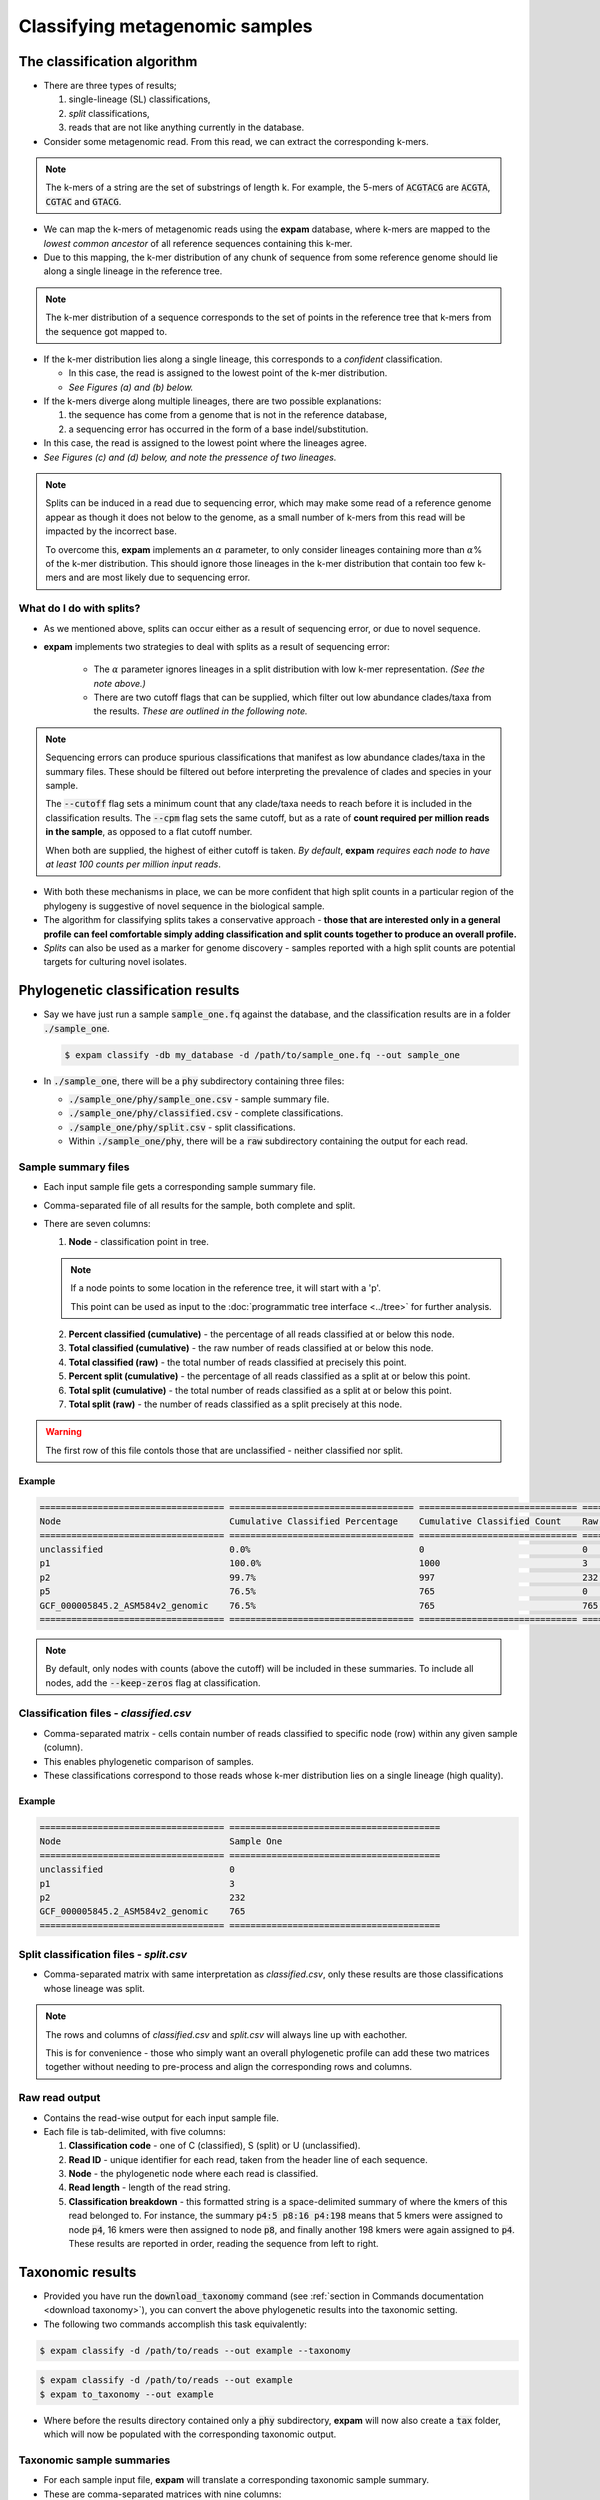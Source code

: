 Classifying metagenomic samples
===============================

The classification algorithm
----------------------------

* There are three types of results;
  
  1. single-lineage (SL) classifications,
  2. *split* classifications,
  3. reads that are not like anything currently in the database.

* Consider some metagenomic read. From this read, we can extract the corresponding k-mers.

.. note:: 

    The k-mers of a string are the set of substrings of length k. For example, the 5-mers of
    :code:`ACGTACG` are :code:`ACGTA`, :code:`CGTAC` and :code:`GTACG`.

* We can map the k-mers of metagenomic reads using the **expam** database, where k-mers are mapped to the *lowest common ancestor* of all reference sequences containing this k-mer.
* Due to this mapping, the k-mer distribution of any chunk of sequence from some reference genome should lie along a single lineage in the reference tree.

.. note:: 

  The k-mer distribution of a sequence corresponds to the set of points in the reference tree
  that k-mers from the sequence got mapped to.

* If the k-mer distribution lies along a single lineage, this corresponds to a *confident* classification.

  * In this case, the read is assigned to the lowest point of the k-mer distribution.
  * *See Figures (a) and (b) below.*

* If the k-mers diverge along multiple lineages, there are two possible explanations:

  1. the sequence has come from a genome that is not in the reference database,
  2. a sequencing error has occurred in the form of a base indel/substitution.

* In this case, the read is assigned to the lowest point where the lineages agree.
* *See Figures (c) and (d) below, and note the pressence of two lineages.*

.. note:: 

  Splits can be induced in a read due to sequencing error, which may make some read of a reference genome
  appear as though it does not below to the genome, as a small number of k-mers from this read will be 
  impacted by the incorrect base.
  
  To overcome this, **expam** implements an :math:`\alpha` parameter, to only consider lineages containing more than :math:`\alpha`\% 
  of the k-mer distribution. This should ignore those lineages in the k-mer distribution that contain
  too few k-mers and are most likely due to sequencing error.

.. image:: includes/figure1.png
    :width: 500
    :align: center
    :alt: Classification figure.


What do I do with splits?
^^^^^^^^^^^^^^^^^^^^^^^^^

* As we mentioned above, splits can occur either as a result of sequencing error, or due to novel sequence.
* **expam** implements two strategies to deal with splits as a result of sequencing error:
  
    * The :math:`\alpha` parameter ignores lineages in a split distribution with low k-mer representation. *(See the note above.)*
    * There are two cutoff flags that can be supplied, which filter out low abundance clades/taxa from the results. *These are outlined in the following note.*

.. note:: 

  Sequencing errors can produce spurious classifications that manifest as low abundance clades/taxa in the summary files. These should
  be filtered out before interpreting the prevalence of clades and species in your sample.

  The :code:`--cutoff` flag sets a minimum count that any clade/taxa needs to reach before it is included in the classification results.
  The :code:`--cpm` flag sets the same cutoff, but as a rate of **count required per million reads in the sample**, as opposed to a flat cutoff number.

  When both are supplied, the highest of either cutoff is taken. *By default*, **expam** *requires each node to have at least
  100 counts per million input reads*.

* With both these mechanisms in place, we can be more confident that high split counts in a particular region of the phylogeny is suggestive of novel sequence in the biological sample.
* The algorithm for classifying splits takes a conservative approach - **those that are interested only in a general profile can feel comfortable simply adding classification and split counts together to produce an overall profile.**
* *Splits* can also be used as a marker for genome discovery - samples reported with a high split counts are potential targets for culturing novel isolates.


Phylogenetic classification results
-----------------------------------

* Say we have just run a sample :code:`sample_one.fq` against the database, and the classification results are in a folder :code:`./sample_one`.

  .. code-block:: console

    $ expam classify -db my_database -d /path/to/sample_one.fq --out sample_one

* In :code:`./sample_one`, there will be a :code:`phy` subdirectory containing three files:

  * :code:`./sample_one/phy/sample_one.csv` - sample summary file.
  * :code:`./sample_one/phy/classified.csv` - complete classifications.
  * :code:`./sample_one/phy/split.csv` - split classifications.
  * Within :code:`./sample_one/phy`, there will be a :code:`raw` subdirectory containing the output for each read.


Sample summary files
^^^^^^^^^^^^^^^^^^^^

* Each input sample file gets a corresponding sample summary file.
* Comma-separated file of all results for the sample, both complete and split.
* There are seven columns:

  1. **Node** - classification point in tree.

  .. note::

    If a node points to some location in the reference tree, it will start with a 'p'. 

    This point can be used as input to the :doc:`programmatic tree interface <../tree>` for further analysis.

  2. **Percent classified (cumulative)** - the percentage of all reads classified at or below this node.
  3. **Total classified (cumulative)** - the raw number of reads classified at or below this node.
  4. **Total classified (raw)** - the total number of reads classified at precisely this point.
  5. **Percent split (cumulative)** - the percentage of all reads classified as a split at or below this point.
  6. **Total split (cumulative)** - the total number of reads classified as a split at or below this point.
  7. **Total split (raw)** - the number of reads classified as a split precisely at this node.

.. warning:: 

  The first row of this file contols those that are unclassified - neither classified nor split.

Example
"""""""

.. code-block:: console

    =================================== =================================== ============================== ======================= ============================== ========================= ================== 
    Node                                Cumulative Classified Percentage    Cumulative Classified Count    Raw Classified Count    Cumulative Split Percentage    Cumulative Split Count    Raw Split Count   
    =================================== =================================== ============================== ======================= ============================== ========================= ================== 
    unclassified                        0.0%                                0                              0                       0.0%                           0                         0                 
    p1                                  100.0%                              1000                           3                       0.0%                           0                         0                 
    p2                                  99.7%                               997                            232                     0.0%                           0                         0                 
    p5                                  76.5%                               765                            0                       0.0%                           0                         0                 
    GCF_000005845.2_ASM584v2_genomic    76.5%                               765                            765                     0.0%                           0                         0                 
    =================================== =================================== ============================== ======================= ============================== ========================= ================== 

.. note:: 

  By default, only nodes with counts (above the cutoff) will be included in these summaries. To include all nodes,
  add the :code:`--keep-zeros` flag at classification.


Classification files - *classified.csv*
^^^^^^^^^^^^^^^^^^^^^^^^^^^^^^^^^^^^^^^^^^^^^^

* Comma-separated matrix - cells contain number of reads classified to specific node (row) within any given sample (column).
* This enables phylogenetic comparison of samples.
* These classifications correspond to those reads whose k-mer distribution lies on a single lineage (high quality).

Example
"""""""

.. code-block:: console

    =================================== ======================================== 
    Node                                Sample One   
    =================================== ======================================== 
    unclassified                        0                                       
    p1                                  3                                       
    p2                                  232                                     
    GCF_000005845.2_ASM584v2_genomic    765                                     
    =================================== ======================================== 


Split classification files - *split.csv*
^^^^^^^^^^^^^^^^^^^^^^^^^^^^^^^^^^^^^^^^^^^^^^^

* Comma-separated matrix with same interpretation as *classified.csv*, only these results are those classifications whose lineage was split.

.. note:: 

  The rows and columns of *classified.csv* and *split.csv* will always line up with eachother.

  This is for convenience - those who simply want an overall phylogenetic profile can add these two matrices together without
  needing to pre-process and align the corresponding rows and columns.


Raw read output
^^^^^^^^^^^^^^^

* Contains the read-wise output for each input sample file.
* Each file is tab-delimited, with five columns:
  
  1. **Classification code** - one of C (classified), S (split) or U (unclassified).
  2. **Read ID** - unique identifier for each read, taken from the header line of each sequence.
  3. **Node** - the phylogenetic node where each read is classified.
  4. **Read length** - length of the read string.
  5. **Classification breakdown** - this formatted string is a space-delimited summary of where the kmers of this read belonged to. For instance, the summary :code:`p4:5 p8:16 p4:198` means that 5 kmers were assigned to node :code:`p4`, 16 kmers were then assigned to node :code:`p8`, and finally another 198 kmers were again assigned to :code:`p4`. These results are reported in order, reading the sequence from left to right.


Taxonomic results
-----------------

* Provided you have run the :code:`download_taxonomy` command (see :ref:`section in Commands documentation <download taxonomy>`), you can convert the above phylogenetic results into the taxonomic setting.
* The following two commands accomplish this task equivalently:

.. code-block:: console

  $ expam classify -d /path/to/reads --out example --taxonomy

.. code-block:: console

  $ expam classify -d /path/to/reads --out example
  $ expam to_taxonomy --out example

* Where before the results directory contained only a :code:`phy` subdirectory, **expam** will now also create a :code:`tax` folder, which will now be populated with the corresponding taxonomic output.


Taxonomic sample summaries
^^^^^^^^^^^^^^^^^^^^^^^^^^

* For each sample input file, **expam** will translate a corresponding taxonomic sample summary.
* These are comma-separated matrices with nine columns:
  
  1. **Taxon ID** - NCBI taxon id.
  2. **Percent classified (cumulative)** - total percentage of reads in this sample classified at or below this taxon id.
  3. **Total classified (cumulative)** - total number of reads classified at or below this taxon id.
  4. **Classified (raw)** - number of reads classified directly to this taxon id.
  5. **Percent split (cumulative)** - total percentage of reads classified as a split, at or below this taxon id.
  6. **Total split (cumulative)** - total number of reads classified as a split, at or below this taxon id.
  7. **Split (raw)** - number of reads classified as a split directly at this taxon id.
  8. **Rank** - taxonomic rank associated with the taxon id.
  9. **Scientific name (lineage)** - (space-separated) taxonomic lineage associated with this taxon id.

Example
"""""""

.. code-block:: console

    =============== =================================== ============================== ======================= ============================== ========================= ================== =============== ================================================================= 
    Node            Cumulative Classified Percentage    Cumulative Classified Count    Raw Classified Count    Cumulative Split Percentage    Cumulative Split Count    Raw Split Count    Rank            Scientific Name                                                  
    =============== =================================== ============================== ======================= ============================== ========================= ================== =============== ================================================================= 
    unclassified    0.0%                                0                              0                       0.0%                           0                         0                  0               0                                                                
    1               100.0%                              1000                           0                       0.0%                           0                         0                  root                                                                             
    131567          100.0%                              1000                           0                       0.0%                           0                         0                  top             cellular organisms                                               
    2               100.0%                              1000                           235                     0.0%                           0                         0                  superkingdom    cellular organisms Bacteria                                      
    1224            76.5%                               765                            0                       0.0%                           0                         0                  phylum          cellular organisms Bacteria Proteobacteria                       
    1236            76.5%                               765                            0                       0.0%                           0                         0                  class           cellular organisms Bacteria Proteobacteria Gammaproteobacteria   
    =============== =================================== ============================== ======================= ============================== ========================= ================== =============== ================================================================= 

.. note:: 
  
  **expam** only supplies taxonomic versions for sample summary files, it does not create any 
  taxonomic version of the :code:`classified.csv`` or :code:`splits.csv` as in the phylogenetic case.


Taxonomic raw output
^^^^^^^^^^^^^^^^^^^^

* **expam** also translates raw classification outputs for each read into the taxonomic setting.
* This is located in :code:`../run_name/tax/raw`, again with one summary file per sample.
* There are four tab-delimited columns:
  
  1. **Classification Code**
  2. **Read ID** - unique identifier for each read, taken from header lines of the sequence.
  3. **Taxon ID** - NCBI taxon id that this read was assigned to.
  4. **Read length** - length of the read string.

Example
"""""""

.. code-block:: 

  C       R4825323246286034638    543     302
  C       R4280015672552393909    511145  302
  S       R5925738157954038177    511145  302
  C       R3237657389899545456    511145  302
  C       R6111671585932593081    511145  302
  C       R4574482278193488645    511145  302

.. note:: 

  Note the lack of 'p' at the start of values in the third column - these refer to NCBI taxonomic IDs,
  not points in the reference tree.
 